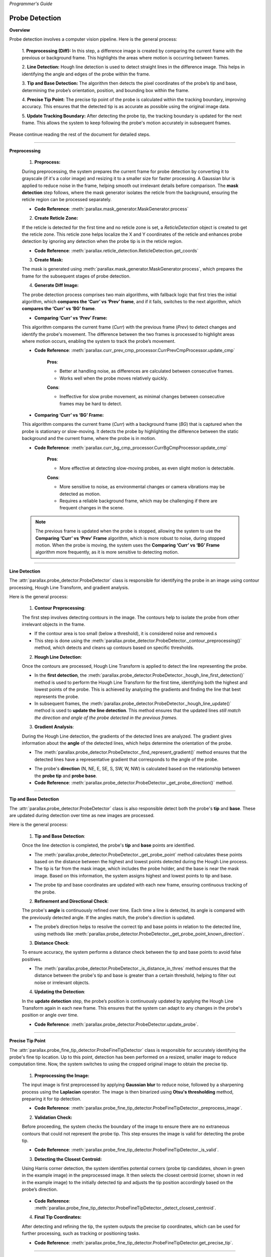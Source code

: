 *Programmer's Guide*

Probe Detection
--------------------

**Overview**

.. raw:: html

    <div class="inline-images" style="text-align: center;">
        <div style="display: inline-flex; align-items: center; justify-content: center;">
            <div style="text-align: center;">
                <img src="_static/_progGuide/_probeDetect/0_pipeline/1.png" width="180px"/>
                <div style="font-size: 10px;">Preprocessing (Diff)</div>
            </div>
            <div style="margin: 0 10px; font-size: 18px;">→</div>
            <div style="text-align: center;">
                <img src="_static/_progGuide/_probeDetect/0_pipeline/2.png" width="180px"/>
                <div style="font-size: 10px;">Line Detection</div>
            </div>
            <div style="margin: 0 10px; font-size: 18px;">→</div>
            <div style="text-align: center;">
                <img src="_static/_progGuide/_probeDetect/0_pipeline/3.png" width="180px"/>
                <div style="font-size: 10px;">Tip and Base Detection</div>
            </div>
            <div style="margin: 0 10px; font-size: 18px;">→</div>
            <div style="text-align: center;">
                <img src="_static/_progGuide/_probeDetect/0_pipeline/4.png" width="180px"/>
                <div style="font-size: 10px;">Precise tip point</div>
            </div>
            <div style="margin: 0 10px; font-size: 18px;">→</div>
            <div style="text-align: center;">
                <img src="_static/_progGuide/_probeDetect/0_pipeline/5.png" width="180px"/>
                <div style="font-size: 10px;">Update Tracking Boundary</div>
            </div>
        </div>
    </div>
    <br>

Probe detection involves a computer vision pipeline. Here is the general process:

    1. **Preprocessing (Diff):**  
    In this step, a difference image is created by comparing the current frame with the previous or background frame. This highlights the areas where motion is occurring between frames.

    2. **Line Detection:**  
    Hough line detection is used to detect straight lines in the difference image. This helps in identifying the angle and edges of the probe within the frame.

    3. **Tip and Base Detection:**  
    The algorithm then detects the pixel coordinates of the probe’s tip and base, determining the probe’s orientation, position, and bounding box within the frame.

    4. **Precise Tip Point:**  
    The precise tip point of the probe is calculated within the tracking boundary, improving accuracy. This ensures that the detected tip is as accurate as possible using the original image data.

    5. **Update Tracking Boundary:**  
    After detecting the probe tip, the tracking boundary is updated for the next frame. This allows the system to keep following the probe's motion accurately in subsequent frames.


Please continue reading the rest of the document for detailed steps.


----

**Preprocessing**

    1. **Preprocess:**

    During preprocessing, the system prepares the current frame for probe detection by converting it to grayscale (if it's a color image) and resizing it to a smaller size for faster processing. A Gaussian blur is applied to reduce noise in the frame, helping smooth out irrelevant details before comparison. The **mask detection** step follows, where the mask generator isolates the reticle from the background, ensuring the reticle region can be processed separately.

    - **Code Reference**: :meth:`parallax.mask_generator.MaskGenerator.process`


    2. **Create Reticle Zone:**

    .. raw:: html

        <div class="inline-images" style="text-align: center;"> 
            <div style="display: inline-flex; align-items: center; justify-content: center;">
                <div style="text-align: center;">
                    <img src="_static/_progGuide/_probeDetect/0_pipeline/6.png" width="150px"/>
                    <div style="font-size: 10px;">Original</div>
                </div>
                <div style="margin: 0 10px; font-size: 18px;">→</div>
                <div style="text-align: center;">
                    <img src="_static/_progGuide/_probeDetect/0_pipeline/7.png" width="150px"/>
                    <div style="font-size: 10px;">Reticle Zone</div>
                </div>
                <div style="margin: 0 10px; font-size: 18px;">→</div>
                <div style="text-align: center;">
                    <img src="_static/_progGuide/_probeDetect/0_pipeline/8.png" width="150px"/>
                    <div style="font-size: 10px;">Use Case</div>
                </div>
            </div>
        </div>
        <br>

    If the reticle is detected for the first time and no reticle zone is set, a `ReticleDetection` object is created to get the reticle zone. This reticle zone helps localize the X and Y coordinates of the reticle and enhances probe detection by ignoring any detection when the probe tip is in the reticle region.

    - **Code Reference**: :meth:`parallax.reticle_detection.ReticleDetection.get_coords`


    3. **Create Mask:**

    .. raw:: html

        <div class="inline-images" style="text-align: center;"> 
            <div style="display: inline-flex; align-items: center; justify-content: center;">
                <div style="text-align: center;">
                    <img src="_static/_progGuide/_probeDetect/0_pipeline/9.png" width="150px"/>
                    <div style="font-size: 10px;">Original</div>
                </div>
                <div style="margin: 0 10px; font-size: 18px;">→</div>
                <div style="text-align: center;">
                    <img src="_static/_progGuide/_probeDetect/0_pipeline/10.png" width="150px"/>
                    <div style="font-size: 10px;">Mask</div>
                </div>
            </div>
        </div>
        <br>

    The mask is generated using :meth:`parallax.mask_generator.MaskGenerator.process`, which prepares the frame for the subsequent stages of probe detection.


    4. **Generate Diff Image:**

    The probe detection process comprises two main algorithms, with fallback logic that first tries the initial algorithm, which **compares the ‘Curr’ vs ‘Prev’ frame**, and if it fails, switches to the next algorithm, which **compares the ‘Curr’ vs ‘BG’ frame**.

    - **Comparing ‘Curr’ vs ‘Prev’ Frame:**

    .. raw:: html

        <div class="inline-images" style="text-align: center;">
            <div style="display: inline-flex; align-items: center; justify-content: center;">
                <div style="text-align: center;">
                    <img src="_static/_progGuide/_probeDetect/1_fallback/1_1.png" width="150px"/>
                    <div style="font-size: 10px;">Current Frame</div>
                </div>
                <div style="margin: 0 10px; font-size: 18px;">-</div>
                <div style="text-align: center;">
                    <img src="_static/_progGuide/_probeDetect/1_fallback/1_1.png" width="150px"/>
                    <div style="font-size: 10px;">Previous Frame</div>
                </div>
                <div style="margin: 0 10px; font-size: 18px;">=</div>
                <div style="text-align: center;">
                    <img src="_static/_progGuide/_probeDetect/1_fallback/1_3.png" width="150px"/>
                    <div style="font-size: 10px;">Diff</div>
                </div>
                <div style="margin: 0 10px; font-size: 18px;">→</div>
                <div style="text-align: center;">
                    <img src="_static/_progGuide/_probeDetect/1_fallback/1_4.png" width="150px"/>
                    <div style="font-size: 10px;">Processed</div>
                </div>
            </div>
        </div>
        <br>

    This algorithm compares the current frame (`Curr`) with the previous frame (`Prev`) to detect changes and identify the probe's movement. The difference between the two frames is processed to highlight areas where motion occurs, enabling the system to track the probe’s movement.

    - **Code Reference**: :meth:`parallax.curr_prev_cmp_processor.CurrPrevCmpProcessor.update_cmp`


        **Pros**:
        
        - Better at handling noise, as differences are calculated between consecutive frames.
        
        - Works well when the probe moves relatively quickly.
        
        **Cons**:
        
        - Ineffective for slow probe movement, as minimal changes between consecutive frames may be hard to detect.

    - **Comparing ‘Curr’ vs ‘BG’ Frame:**

    .. raw:: html

        <div class="inline-images" style="text-align: center;">
            <div style="display: inline-flex; align-items: center; justify-content: center;">
                <div style="text-align: center;">
                    <img src="_static/_progGuide/_probeDetect/1_fallback/2_1.png" width="150px"/>
                    <div style="font-size: 10px;">Current Frame</div>
                </div>
                <div style="margin: 0 10px; font-size: 18px;">-</div>
                <div style="text-align: center;">
                    <img src="_static/_progGuide/_probeDetect/1_fallback/2_2.png" width="150px"/>
                    <div style="font-size: 10px;">Background</div>
                </div>
                <div style="margin: 0 10px; font-size: 18px;">=</div>
                <div style="text-align: center;">
                    <img src="_static/_progGuide/_probeDetect/1_fallback/2_3.png" width="150px"/>
                    <div style="font-size: 10px;">Diff</div>
                </div>
                <div style="margin: 0 10px; font-size: 18px;">→</div>
                <div style="text-align: center;">
                    <img src="_static/_progGuide/_probeDetect/1_fallback/2_4.png" width="150px"/>
                    <div style="font-size: 10px;">Processed</div>
                </div>
            </div>
        </div>
        <br>

    This algorithm compares the current frame (`Curr`) with a background frame (`BG`) that is captured when the probe is stationary or slow-moving. It detects the probe by highlighting the difference between the static background and the current frame, where the probe is in motion.

    - **Code Reference**: :meth:`parallax.curr_bg_cmp_processor.CurrBgCmpProcessor.update_cmp`


        **Pros**:
        
        - More effective at detecting slow-moving probes, as even slight motion is detectable.
        
        **Cons**:
        
        - More sensitive to noise, as environmental changes or camera vibrations may be detected as motion.
        
        - Requires a reliable background frame, which may be challenging if there are frequent changes in the scene.

    .. note::

        The previous frame is updated when the probe is stopped, allowing the system to use the **Comparing ‘Curr’ vs ‘Prev’ Frame** algorithm, which is more robust to noise, during stopped motion. When the probe is moving, the system uses the **Comparing ‘Curr’ vs ‘BG’ Frame** algorithm more frequently, as it is more sensitive to detecting motion.

----

**Line Detection**

The :attr:`parallax.probe_detector.ProbeDetector` class is responsible for identifying the probe in an image using contour processing, Hough Line Transform, and gradient analysis.

Here is the general process:

    1. **Contour Preprocessing**:
    
    The first step involves detecting contours in the image. The contours help to isolate the probe from other irrelevant objects in the frame.

    - If the contour area is too small (below a threshold), it is considered noise and removed.s
    - This step is done using the :meth:`parallax.probe_detector.ProbeDetector._contour_preprocessing()` method, which detects and cleans up contours based on specific thresholds.

    2. **Hough Line Detection**:

    Once the contours are processed, Hough Line Transform is applied to detect the line representing the probe.

    - In the **first detection**, the :meth:`parallax.probe_detector.ProbeDetector._hough_line_first_detection()` method is used to perform the Hough Line Transform for the first time, identifying both the highest and lowest points of the probe. This is achieved by analyzing the gradients and finding the line that best represents the probe.
    
    - In subsequent frames, the :meth:`parallax.probe_detector.ProbeDetector._hough_line_update()` method is used to **update the line detection**. This method ensures that the updated lines *still match the direction and angle of the probe detected in the previous frames.*

    3. **Gradient Analysis**:

    During the Hough Line detection, the gradients of the detected lines are analyzed. The gradient gives information about the **angle** of the detected lines, which helps determine the orientation of the probe.

    - The :meth:`parallax.probe_detector.ProbeDetector._find_represent_gradient()` method ensures that the detected lines have a representative gradient that corresponds to the angle of the probe.

    .. raw:: html

        <div class="inline-images" style="text-align: center;">
            <div style="display: inline-flex; align-items: center; justify-content: center;">
                <div style="text-align: center;">
                    <img src="_static/_progGuide/_probeDetect/2_line/0.png" width="130px"/>
                    <div style="font-size: 10px;">(Problem) Many gradients detected</div>
                </div>
                <div style="margin: 0 10px; font-size: 18px;">,</div>
                <div style="text-align: center;">
                    <img src="_static/_progGuide/_probeDetect/2_line/1.png" width="150px"/>
                    <div style="font-size: 10px;">(Solution) Group gradients into Bins</div>
                </div>
                <div style="margin: 0 10px; font-size: 18px;">→</div>
                <div style="text-align: center;">
                    <img src="_static/_progGuide/_probeDetect/2_line/2.png" width="150px"/>
                    <div style="font-size: 10px;">Representative gradient (Median value)</div>
                </div>
            </div>
        </div>
    
    - The probe's **direction** (N, NE, E, SE, S, SW, W, NW) is calculated based on the relationship between the **probe tip** and **probe base**.

    - **Code Reference**: :meth:`parallax.probe_detector.ProbeDetector._get_probe_direction()` method.

----

**Tip and Base Detection**

The :attr:`parallax.probe_detector.ProbeDetector` class is also responsible detect both the probe's **tip** and **base**. These are updated during detection over time as new images are processed.

Here is the general process:


    1. **Tip and Base Detection**:

    Once the line detection is completed, the probe's **tip** and **base** points are identified.

    - The :meth:`parallax.probe_detector.ProbeDetector._get_probe_point` method calculates these points based on the distance between the highest and lowest points detected during the Hough Line process.
    - The tip is far from the mask image, which includes the probe holder, and the base is near the mask image. Based on this information, the system assigns highest and lowest points to tip and base.
    
    .. raw:: html

        <div class="inline-images" style="text-align: center;">
            <div style="display: inline-flex; align-items: center; justify-content: center;">
                <div style="text-align: center;">
                    <img src="_static/_progGuide/_probeDetect/2_line/3.png" width="130px"/>
                    <div style="font-size: 10px;">Original Image</div>
                </div>
                <div style="margin: 0 10px; font-size: 18px;">→</div>
                <div style="text-align: center;">
                    <img src="_static/_progGuide/_probeDetect/2_line/4.png" width="150px"/>
                    <div style="font-size: 10px;">Mask</div>
                </div>
                <div style="margin: 0 10px; font-size: 18px;">→</div>
                <div style="text-align: center;">
                    <img src="_static/_progGuide/_probeDetect/2_line/5.png" width="150px"/>
                    <div style="font-size: 10px;">Assign Tip and Base (Tip is far from mask)</div>
                </div>
            </div>
        </div>
        
    - The probe tip and base coordinates are updated with each new frame, ensuring continuous tracking of the probe.

    
    2. **Refinement and Directional Check**:

    The probe's **angle** is continuously refined over time. Each time a line is detected, its angle is compared with the previously detected angle. If the angles match, the probe's direction is updated.

    - The probe’s direction helps to resolve the correct tip and base points in relation to the detected line, using methods like :meth:`parallax.probe_detector.ProbeDetector._get_probe_point_known_direction`.

    
    3. **Distance Check**:

    To ensure accuracy, the system performs a distance check between the tip and base points to avoid false positives.

    - The :meth:`parallax.probe_detector.ProbeDetector._is_distance_in_thres` method ensures that the distance between the probe's tip and base is greater than a certain threshold, helping to filter out noise or irrelevant objects.

    
    4. **Updating the Detection**:

    In the **update detection** step, the probe’s position is continuously updated by applying the Hough Line Transform again in each new frame. This ensures that the system can adapt to any changes in the probe's position or angle over time.

    - **Code Reference**: :meth:`parallax.probe_detector.ProbeDetector.update_probe`.


----

**Precise Tip Point**

The :attr:`parallax.probe_fine_tip_detector.ProbeFineTipDetector` class is responsible for accurately identifying the probe's fine tip location.
Up to this point, detection has been performed on a resized, smaller image to reduce computation time. Now, the system switches to using the cropped original image to obtain the precise tip.

    1. **Preprocessing the Image:**
    
    The input image is first preprocessed by applying **Gaussian blur** to reduce noise, followed by a sharpening process using the **Laplacian** operator. The image is then binarized using **Otsu's thresholding** method, preparing it for tip detection.

    - **Code Reference**: :meth:`parallax.probe_fine_tip_detector.ProbeFineTipDetector._preprocess_image`.

    2. **Validation Check:**
    
    Before proceeding, the system checks the boundary of the image to ensure there are no extraneous contours that could not represent the probe tip. This step ensures the image is valid for detecting the probe tip.

    .. raw:: html

        <div class="inline-images" style="text-align: center;">
            <div style="display: inline-flex; align-items: center; justify-content: center;">
                <div style="text-align: center;">
                    <img src="_static/_progGuide/_probeDetect/3_tip/1.png" width="100px"/>
                    <div style="font-size: 10px;">Valid Tip</div>
                </div>
                <div style="margin: 0 10px; font-size: 18px;">  </div>
                <div style="text-align: center;">
                    <img src="_static/_progGuide/_probeDetect/3_tip/2.png" width="100px"/>
                    <div style="font-size: 10px;">Invalid Tip</div>
                </div>
                <div style="margin: 0 10px; font-size: 18px;">  </div>
                <div style="text-align: center;">
                    <img src="_static/_progGuide/_probeDetect/3_tip/3.png" width="100px"/>
                    <div style="font-size: 10px;">Invalid Tip</div>
                </div>
            </div>
        </div>

    - **Code Reference**: :meth:`parallax.probe_fine_tip_detector.ProbeFineTipDetector._is_valid`.

    3. **Detecting the Closest Centroid:**
    
    Using Harris corner detection, the system identifies potential corners (probe tip candidates, shown in green in the example image) in the preprocessed image. It then selects the closest centroid (corner, shown in red in the example image) to the initially detected tip and adjusts the tip position accordingly based on the probe’s direction.

        .. image:: _static/_progGuide/_probeDetect/3_tip/4.png
            :width: 150px
            :align: center
            :alt: Example

    - **Code Reference**: :meth:`parallax.probe_fine_tip_detector.ProbeFineTipDetector._detect_closest_centroid`.

    4. **Final Tip Coordinates:**
    
    After detecting and refining the tip, the system outputs the precise tip coordinates, which can be used for further processing, such as tracking or positioning tasks.

    - **Code Reference**: :meth:`parallax.probe_fine_tip_detector.ProbeFineTipDetector.get_precise_tip`.

----

**Update Tracking Boundary**

    In this step, the system updates the crop region, also known as the tracking boundary, which is used for detecting the probe in the next frame. Initially, the system attempts to detect the probe within the defined tracking boundary. If the probe is not detected, the system expands the search region to locate the probe.

    The tracking boundary is updated under the following conditions:

    1. **Update Boundary**:

        .. image:: _static/_progGuide/_probeDetect/4_boundary/1.png
            :width: 150px
            :align: center
            :alt: Update Boundary

        - **Base point + offset**: The base of the probe is extended with an offset to allow for movement within the tracking boundary in the next frame.
        - **Tip point + offset**: Similarly, the tip of the probe is extended with an offset to account for its movement.

    2. **Update to Larger Search Region**:

        .. image:: _static/_progGuide/_probeDetect/4_boundary/2.png
            :width: 150px
            :align: center
            :alt: Update to Larger Boundary

        - The search region is expanded if:
            - Probe detection fails within the current crop region.
            - Either the tip or base of the probe is outside the existing boundary.

    The `crop_size` is dynamically adjusted in a loop in :attr:`parallax.curr_prev_cmp_processor.CurrPrevCmpProcessor`. If the detection fails or the probe points (tip or base) fall outside the crop region, the system increases the search region to continue detecting the probe in a larger area.

    If the probe is successfully detected and is within the updated boundary, the process continues. If the detection fails, the system increases the crop region by increments and tries again until a successful detection occurs or the maximum image size is reached.


**Debugging Mode**

    For debugging purposes, set the logger level to DEBUG in `probe_detect_manager.py`:

    .. code-block:: python

        logger.setLevel(logging.DEBUG)

    This will allow you to use the :meth:`parallax.probe_detect_manager.ProbeDetectManager.Worker.debug_draw_boundary()` method, which visualizes the tracking boundary and the probe's tip location, and indicates which algorithm is used for detection.

    - **Yellow**: Comparison between the current frame and the previous frame.
    - **Green**: Comparison between the current frame and the background frame.

    Here’s an example of how it visualizes the results:

    .. image:: _static/_progGuide/_probeDetect/5_tips/1.png
        :width: 800px
        :align: center
        :alt: Debugging Mode example